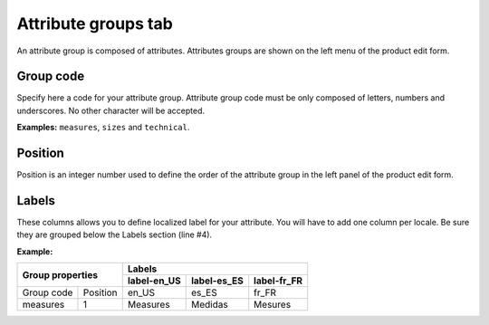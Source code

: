 Attribute groups tab
====================

An attribute group is composed of attributes. Attributes groups are shown on the left menu of the product edit form.

Group code
----------

Specify here a code for your attribute group.
Attribute group code must be only composed of letters, numbers and underscores.
No other character will be accepted.

**Examples:** ``measures``, ``sizes`` and ``technical``.

Position
--------

Position is an integer number used to define the order of the attribute group in the left panel of the product edit form.

Labels
------

These columns allows you to define localized label for your attribute.
You will have to add one column per locale. Be sure they are grouped below the Labels section (line #4).

**Example:**

+-----------------------+---------------------------------------------+ 
| Group properties      | Labels                                      |
|                       +--------------+-------------+----------------+
|                       | label-en_US  | label-es_ES |  label-fr_FR   |
+============+==========+==============+=============+================+
| Group code | Position | en_US        |  es_ES      | fr_FR          |
+------------+----------+--------------+-------------+----------------+
| measures   | 1        | Measures     | Medidas     | Mesures        |
+------------+----------+--------------+-------------+----------------+
